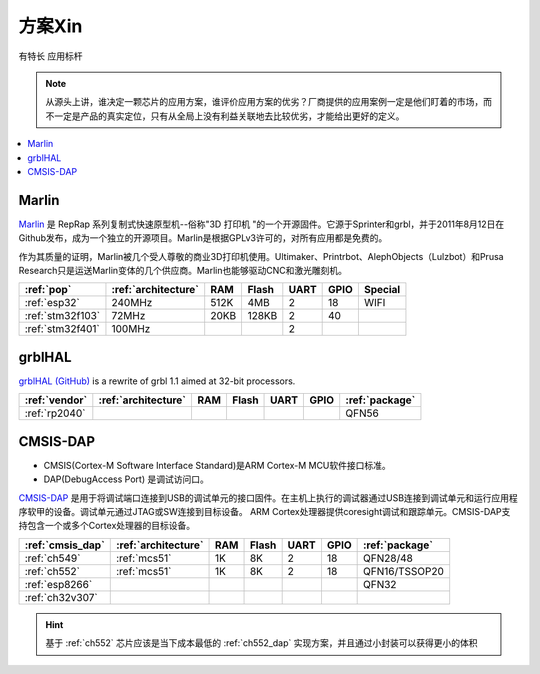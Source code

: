 
.. _pop:

方案Xin
=============
``有特长`` ``应用标杆``

.. note::
    从源头上讲，谁决定一颗芯片的应用方案，谁评价应用方案的优劣？厂商提供的应用案例一定是他们盯着的市场，而不一定是产品的真实定位，只有从全局上没有利益关联地去比较优劣，才能给出更好的定义。

.. contents::
    :local:
    :depth: 1


.. _marlin_3d:

Marlin
-------------

`Marlin <https://github.com/MarlinFirmware/Marlin>`_ 是 RepRap 系列复制式快速原型机--俗称"3D 打印机 "的一个开源固件。它源于Sprinter和grbl，并于2011年8月12日在Github发布，成为一个独立的开源项目。Marlin是根据GPLv3许可的，对所有应用都是免费的。

作为其质量的证明，Marlin被几个受人尊敬的商业3D打印机使用。Ultimaker、Printrbot、AlephObjects（Lulzbot）和Prusa Research只是运送Marlin变体的几个供应商。Marlin也能够驱动CNC和激光雕刻机。

.. list-table::
    :header-rows:  1

    * - :ref:`pop`
      - :ref:`architecture`
      - RAM
      - Flash
      - UART
      - GPIO
      - Special
    * - :ref:`esp32`
      - 240MHz
      - 512K
      - 4MB
      - 2
      - 18
      - WIFI
    * - :ref:`stm32f103`
      - 72MHz
      - 20KB
      - 128KB
      - 2
      - 40
      -
    * - :ref:`stm32f401`
      - 100MHz
      -
      -
      - 2
      -
      -

.. _grblhal:

grblHAL
-------------

`grblHAL (GitHub) <https://github.com/grblHAL>`_ is a rewrite of grbl 1.1 aimed at 32-bit processors.

.. list-table::
    :header-rows:  1

    * - :ref:`vendor`
      - :ref:`architecture`
      - RAM
      - Flash
      - UART
      - GPIO
      - :ref:`package`
    * - :ref:`rp2040`
      -
      -
      -
      -
      -
      - QFN56



.. _cmsis_dap:

CMSIS-DAP
-------------

* CMSIS(Cortex-M Software Interface Standard)是ARM Cortex-M MCU软件接口标准。
* DAP(DebugAccess Port) 是调试访问口。

`CMSIS-DAP <https://github.com/ARMmbed/DAPLink>`_ 是用于将调试端口连接到USB的调试单元的接口固件。在主机上执行的调试器通过USB连接到调试单元和运行应用程序软甲的设备。调试单元通过JTAG或SW连接到目标设备。
ARM Cortex处理器提供coresight调试和跟踪单元。CMSIS-DAP支持包含一个或多个Cortex处理器的目标设备。

.. list-table::
    :header-rows:  1

    * - :ref:`cmsis_dap`
      - :ref:`architecture`
      - RAM
      - Flash
      - UART
      - GPIO
      - :ref:`package`
    * - :ref:`ch549`
      - :ref:`mcs51`
      - 1K
      - 8K
      - 2
      - 18
      - QFN28/48
    * - :ref:`ch552`
      - :ref:`mcs51`
      - 1K
      - 8K
      - 2
      - 18
      - QFN16/TSSOP20
    * - :ref:`esp8266`
      -
      -
      -
      -
      -
      - QFN32
    * - :ref:`ch32v307`
      -
      -
      -
      -
      -
      -

.. hint::
    基于 :ref:`ch552` 芯片应该是当下成本最低的 :ref:`ch552_dap` 实现方案，并且通过小封装可以获得更小的体积

